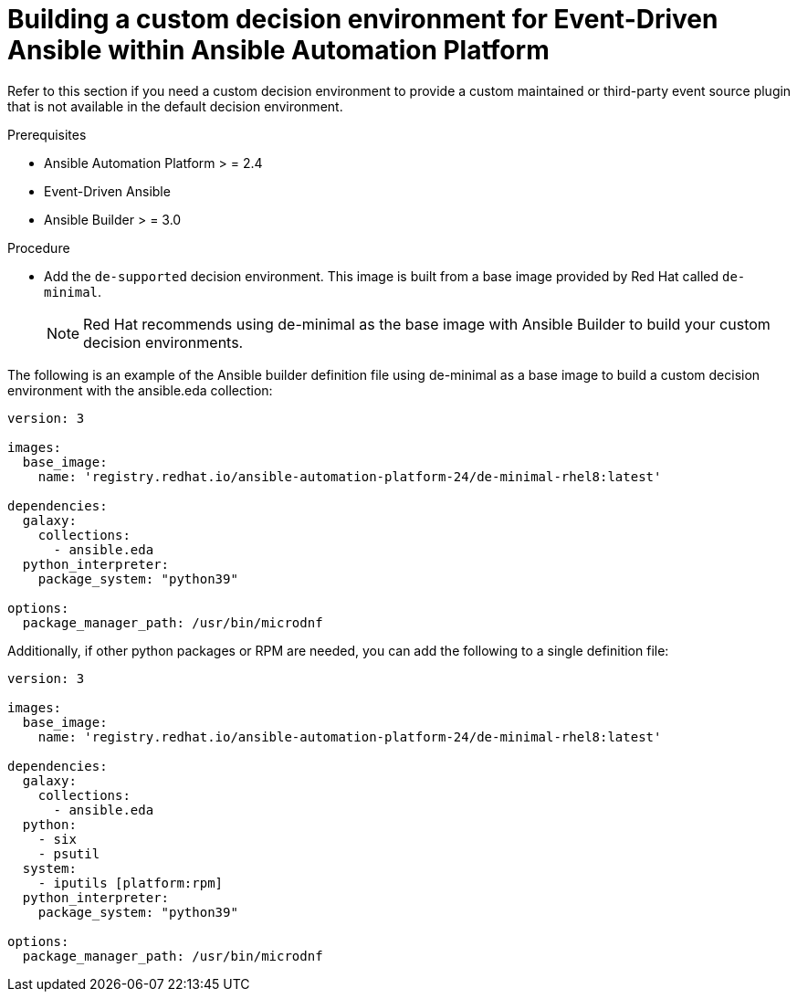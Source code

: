 [id="eda-build-a-custom-decision-environment"]

= Building a custom decision environment for Event-Driven Ansible within Ansible Automation Platform

Refer to this section if you need a custom decision environment to provide a custom maintained or third-party event source plugin that is not available in the default decision environment.

.Prerequisites

* Ansible Automation Platform > = 2.4
* Event-Driven Ansible
* Ansible Builder > = 3.0

.Procedure

* Add the `de-supported` decision environment. This image is built from a base image provided by Red Hat called `de-minimal`. 
+
[NOTE]
====
Red Hat recommends using de-minimal as the base image with Ansible Builder to build your custom decision environments.
====

The following is an example of the Ansible builder definition file using de-minimal as a base image to build a custom decision environment with the ansible.eda collection:
-----
version: 3

images:
  base_image:
    name: 'registry.redhat.io/ansible-automation-platform-24/de-minimal-rhel8:latest'

dependencies:
  galaxy:
    collections:
      - ansible.eda
  python_interpreter:
    package_system: "python39"

options:
  package_manager_path: /usr/bin/microdnf
-----

Additionally, if other python packages or RPM are needed, you can add the following to a single definition file:
-----
version: 3

images:
  base_image:
    name: 'registry.redhat.io/ansible-automation-platform-24/de-minimal-rhel8:latest'

dependencies:
  galaxy:
    collections:
      - ansible.eda
  python:
    - six
    - psutil
  system:
    - iputils [platform:rpm]
  python_interpreter:
    package_system: "python39"

options:
  package_manager_path: /usr/bin/microdnf
-----
